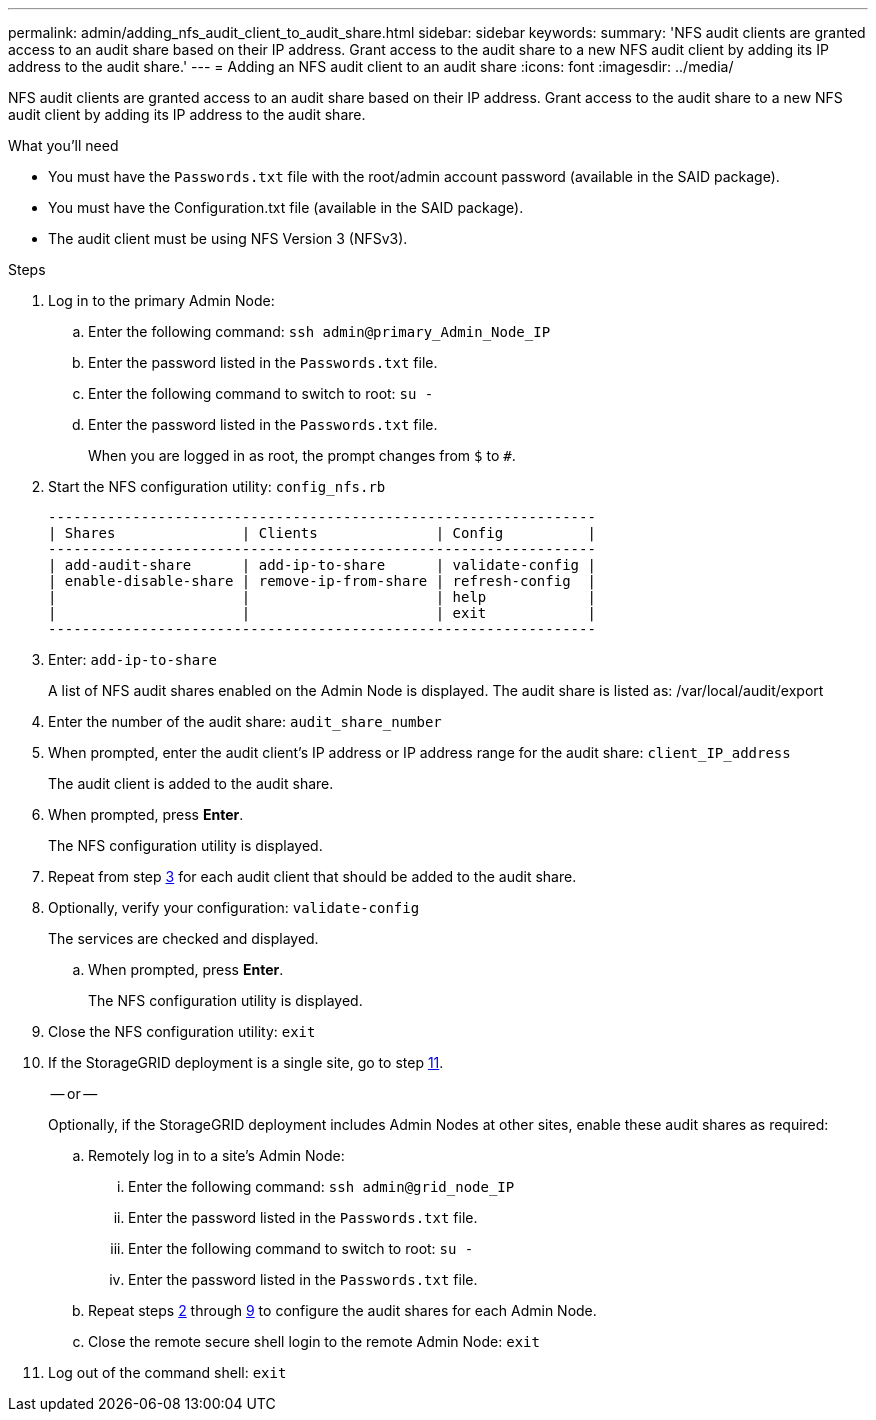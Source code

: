 ---
permalink: admin/adding_nfs_audit_client_to_audit_share.html
sidebar: sidebar
keywords: 
summary: 'NFS audit clients are granted access to an audit share based on their IP address. Grant access to the audit share to a new NFS audit client by adding its IP address to the audit share.'
---
= Adding an NFS audit client to an audit share
:icons: font
:imagesdir: ../media/

[.lead]
NFS audit clients are granted access to an audit share based on their IP address. Grant access to the audit share to a new NFS audit client by adding its IP address to the audit share.

.What you'll need

* You must have the `Passwords.txt` file with the root/admin account password (available in the SAID package).
* You must have the Configuration.txt file (available in the SAID package).
* The audit client must be using NFS Version 3 (NFSv3).

.Steps

. Log in to the primary Admin Node:
 .. Enter the following command: `ssh admin@primary_Admin_Node_IP`
 .. Enter the password listed in the `Passwords.txt` file.
 .. Enter the following command to switch to root: `su -`
 .. Enter the password listed in the `Passwords.txt` file.
+
When you are logged in as root, the prompt changes from `$` to `#`.
. Start the NFS configuration utility: `config_nfs.rb`
+
----

-----------------------------------------------------------------
| Shares               | Clients              | Config          |
-----------------------------------------------------------------
| add-audit-share      | add-ip-to-share      | validate-config |
| enable-disable-share | remove-ip-from-share | refresh-config  |
|                      |                      | help            |
|                      |                      | exit            |
-----------------------------------------------------------------
----

. Enter: `add-ip-to-share`
+
A list of NFS audit shares enabled on the Admin Node is displayed. The audit share is listed as: /var/local/audit/export

. Enter the number of the audit share: `audit_share_number`
. When prompted, enter the audit client's IP address or IP address range for the audit share: `client_IP_address`
+
The audit client is added to the audit share.

. When prompted, press *Enter*.
+
The NFS configuration utility is displayed.

. Repeat from step <<STEP_C031405E18EF422EBCB1DC8C0AC8CD3D,3>> for each audit client that should be added to the audit share.
. Optionally, verify your configuration: `validate-config`
+
The services are checked and displayed.

 .. When prompted, press *Enter*.
+
The NFS configuration utility is displayed.

. Close the NFS configuration utility: `exit`
. If the StorageGRID deployment is a single site, go to step <<STEP_EE192A67A0F941229E4548D20E76E41B,11>>.
+
-- or --
+
Optionally, if the StorageGRID deployment includes Admin Nodes at other sites, enable these audit shares as required:

 .. Remotely log in to a site's Admin Node:
  ... Enter the following command: `ssh admin@grid_node_IP`
  ... Enter the password listed in the `Passwords.txt` file.
  ... Enter the following command to switch to root: `su -`
  ... Enter the password listed in the `Passwords.txt` file.
 .. Repeat steps <<STEP_0B2C788AB35347CDB4803E8FB39FA2BF,2>> through <<STEP_0F143B4A033E4CF48D052AAA64EF9C09,9>> to configure the audit shares for each Admin Node.
 .. Close the remote secure shell login to the remote Admin Node: `exit`

. Log out of the command shell: `exit`
